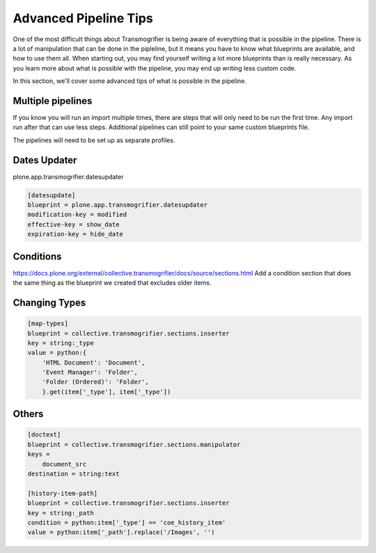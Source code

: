 ======================
Advanced Pipeline Tips
======================

One of the most difficult things about Transmogrifier is being aware of everything that is possible in the pipeline.
There is a lot of manipulation that can be done in the pipleline,
but it means you have to know what blueprints are available, and how to use them all.
When starting out, you may find yourself writing a lot more blueprints than is really necessary.
As you learn more about what is possible with the pipeline,
you may end up writing less custom code.

In this section, we'll cover some advanced tips of what is possible in the pipeline.


Multiple pipelines
------------------

If you know you will run an import multiple times,
there are steps that will only need to be run the first time.
Any import run after that can use less steps.
Additional pipelines can still point to your same custom blueprints file.

The pipelines will need to be set up as separate profiles.


Dates Updater
-------------

plone.app.transmogrifier.datesupdater

.. code-block:: console

   [datesupdate]
   blueprint = plone.app.transmogrifier.datesupdater
   modification-key = modified
   effective-key = show_date
   expiration-key = hide_date


Conditions
----------

https://docs.plone.org/external/collective.transmogrifier/docs/source/sections.html
Add a condition section that does the same thing as the blueprint we created that excludes older items.


Changing Types
--------------

.. code-block:: console

   [map-types]
   blueprint = collective.transmogrifier.sections.inserter
   key = string:_type
   value = python:{
       'HTML Document': 'Document',
       'Event Manager': 'Folder',
       'Folder (Ordered)': 'Folder',
       }.get(item['_type'], item['_type'])


Others
------

.. code-block:: console

   [doctext]
   blueprint = collective.transmogrifier.sections.manipulator
   keys =
       document_src
   destination = string:text
   
   [history-item-path]
   blueprint = collective.transmogrifier.sections.inserter
   key = string:_path
   condition = python:item['_type'] == 'coe_history_item'
   value = python:item['_path'].replace('/Images', '')
